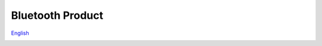 Bluetooth Product
=====================
`English <https://asriot.readthedocs.io/en/latest/ASR6601/Hardware-Reference/matching_network.html>`_


.. raw:: html

   <center>

|image1| 

.. raw:: html

   </center>


.. |image1| image:: ../../img/蓝牙/图1-1.png